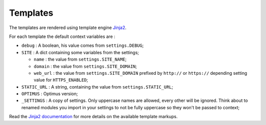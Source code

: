 .. _Jinja2: http://jinja.pocoo.org/
.. _Jinja2 documentation: http://jinja.pocoo.org/docs/

.. _intro_templates:

Templates
=========

The templates are rendered using template engine `Jinja2`_.

For each template the default context variables are :

* ``debug`` : A boolean, his value comes from ``settings.DEBUG``;
* ``SITE`` : A dict containing some variables from the settings;

  * ``name`` : the value from ``settings.SITE_NAME``;
  * ``domain`` : the value from ``settings.SITE_DOMAIN``;
  * ``web_url`` : the value from ``settings.SITE_DOMAIN`` prefixed by ``http://`` or
    ``https://`` depending setting value for ``HTTPS_ENABLED``;

* ``STATIC_URL`` : A string, containing the value from ``settings.STATIC_URL``;
* ``OPTIMUS`` : Optimus version;
* ``_SETTINGS`` : A copy of settings. Only uppercase names are allowed, every other
  will be ignored. Think about to renamed modules you import in your settings to not be
  fully uppercase so they won't be passed to context;

Read the `Jinja2 documentation`_ for more details on the available template markups.
